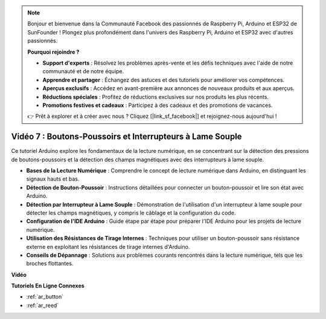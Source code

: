 .. note::

    Bonjour et bienvenue dans la Communauté Facebook des passionnés de Raspberry Pi, Arduino et ESP32 de SunFounder ! Plongez plus profondément dans l'univers des Raspberry Pi, Arduino et ESP32 avec d'autres passionnés.

    **Pourquoi rejoindre ?**

    - **Support d'experts** : Résolvez les problèmes après-vente et les défis techniques avec l'aide de notre communauté et de notre équipe.
    - **Apprendre et partager** : Échangez des astuces et des tutoriels pour améliorer vos compétences.
    - **Aperçus exclusifs** : Accédez en avant-première aux annonces de nouveaux produits et aux aperçus.
    - **Réductions spéciales** : Profitez de réductions exclusives sur nos produits les plus récents.
    - **Promotions festives et cadeaux** : Participez à des cadeaux et des promotions de vacances.

    👉 Prêt à explorer et à créer avec nous ? Cliquez [|link_sf_facebook|] et rejoignez-nous aujourd'hui !

Vidéo 7 : Boutons-Poussoirs et Interrupteurs à Lame Souple
============================================================

Ce tutoriel Arduino explore les fondamentaux de la lecture numérique, en se concentrant sur la détection des pressions de boutons-poussoirs et la détection des champs magnétiques avec des interrupteurs à lame souple.

* **Bases de la Lecture Numérique** : Comprendre le concept de lecture numérique dans Arduino, en distinguant les signaux hauts et bas.
* **Détection de Bouton-Poussoir** : Instructions détaillées pour connecter un bouton-poussoir et lire son état avec Arduino.
* **Détection par Interrupteur à Lame Souple** : Démonstration de l'utilisation d'un interrupteur à lame souple pour détecter les champs magnétiques, y compris le câblage et la configuration du code.
* **Configuration de l'IDE Arduino** : Guide étape par étape pour préparer l'IDE Arduino pour les projets de lecture numérique.
* **Utilisation des Résistances de Tirage Internes** : Techniques pour utiliser un bouton-poussoir sans résistance externe en exploitant les résistances de tirage internes d'Arduino.
* **Conseils de Dépannage** : Solutions aux problèmes courants rencontrés dans la lecture numérique, tels que les broches flottantes.

**Vidéo**

.. raw:: html

    <iframe width="600" height="400" src="https://www.youtube.com/embed/yyJrqFKn-X4?si=3YD7u3RR8Nx5N4ir" title="YouTube video player" frameborder="0" allow="accelerometer; autoplay; clipboard-write; encrypted-media; gyroscope; picture-in-picture; web-share" allowfullscreen></iframe>

    <br/><br/>

**Tutoriels En Ligne Connexes**

* :ref:`ar_button`
* :ref:`ar_reed`